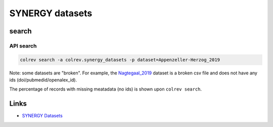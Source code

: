 
SYNERGY datasets
================

search
------

API search
^^^^^^^^^^


.. raw:: html

   <!-- Download search results and store in `data/search/` directory. API-access not yet available. -->



.. code-block::

   colrev search -a colrev.synergy_datasets -p dataset=Appenzeller-Herzog_2019

Note: some datasets are "broken". For example, the `Nagtegaal_2019 <https://github.com/asreview/synergy-dataset/blob/master/datasets/Nagtegaal_2019/Nagtegaal_2019_ids.csv>`_ dataset is a broken csv file and does not have any ids (doi/pubmedid/openalex_id).

The percentage of records with missing meatadata (no ids) is shown upon ``colrev search``.

Links
-----


* `SYNERGY Datasets <https://github.com/asreview/synergy-dataset>`_

